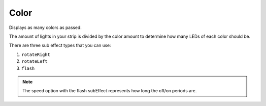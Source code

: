 ********
Color
********

Displays as many colors as passed.

The amount of lights in your strip is divided by the color amount to determine how many LEDs of each color should be.

There are three sub effect types that you can use:

1. ``rotateRight``
2. ``rotateLeft``
3. ``flash``

.. Note:: The speed option with the flash subEffect represents how long the off/on periods are.

.. code-block:: json
    :caption: Static with three colors
    :linenos:

    {
        "effect": "color",
        "colors": [
            "#ff0000",
            "#00ff00",
            "#0000ff"
        ]
    }

.. code-block:: json
    :caption: With optional subeffect
    :linenos:

    {
        "effect": "color",
        "options": {
            "subEffect": "flash",
            "speed": 1000
        },
        "colors": [
            "#ff0000",
            "#00ff00",
            "#0000ff"
        ]
    }
